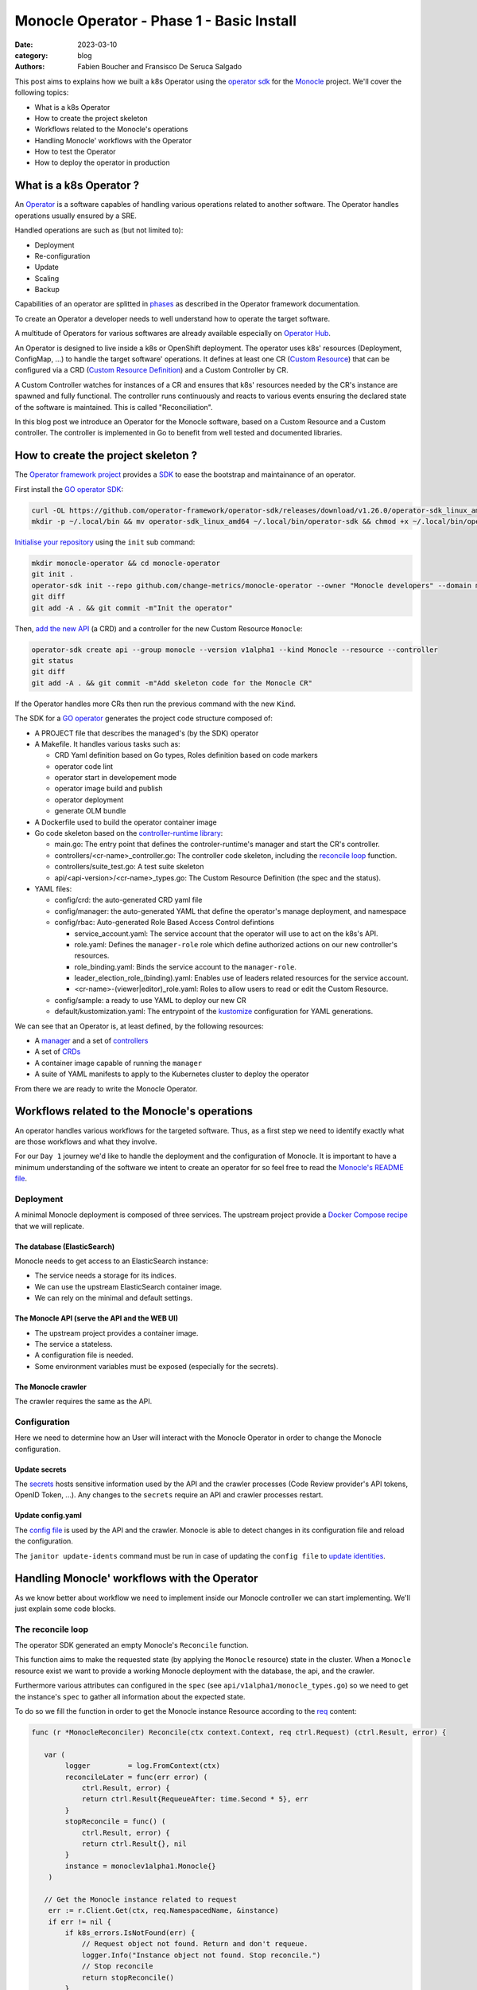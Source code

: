 Monocle Operator - Phase 1 - Basic Install
##########################################

:date: 2023-03-10
:category: blog
:authors: Fabien Boucher and Fransisco De Seruca Salgado

.. raw:: html

   <style type="text/css">

     .literal {
       border-radius: 6px;
       padding: 1px 1px;
       background-color: rgba(27,31,35,.05);
     }

   </style>

This post aims to explains how we built a k8s Operator using the
`operator sdk`_ for the `Monocle`_ project. We'll cover the following
topics:

-  What is a k8s Operator
-  How to create the project skeleton
-  Workflows related to the Monocle's operations
-  Handling Monocle' workflows with the Operator
-  How to test the Operator
-  How to deploy the operator in production

.. _what-is-a-k8s-operator-:

What is a k8s Operator ?
========================

An `Operator`_ is a software capables of handling various operations
related to another software. The Operator handles operations usually
ensured by a SRE.

Handled operations are such as (but not limited to):

-  Deployment
-  Re-configuration
-  Update
-  Scaling
-  Backup

Capabilities of an operator are splitted in `phases`_ as described in
the Operator framework documentation.

To create an Operator a developer needs to well understand how to
operate the target software.

A multitude of Operators for various softwares are already available
especially on `Operator Hub`_.

An Operator is designed to live inside a k8s or OpenShift deployment.
The operator uses k8s' resources (Deployment, ConfigMap, ...) to handle
the target software' operations. It defines at least one CR (`Custom
Resource`_) that can be configured via a CRD (`Custom Resource
Definition`_) and a Custom Controller by CR.

A Custom Controller watches for instances of a CR and ensures that k8s'
resources needed by the CR's instance are spawned and fully functional.
The controller runs continuously and reacts to various events ensuring
the declared state of the software is maintained. This is called
"Reconciliation".

In this blog post we introduce an Operator for the Monocle software,
based on a Custom Resource and a Custom controller. The controller is
implemented in Go to benefit from well tested and documented libraries.

.. _how-to-create-the-project-skeleton-:

How to create the project skeleton ?
====================================

The `Operator framework project`_ provides a `SDK`_ to ease the
bootstrap and maintainance of an operator.

First install the `GO operator SDK`_:

.. code-block:: bash

   curl -OL https://github.com/operator-framework/operator-sdk/releases/download/v1.26.0/operator-sdk_linux_amd64
   mkdir -p ~/.local/bin && mv operator-sdk_linux_amd64 ~/.local/bin/operator-sdk && chmod +x ~/.local/bin/operator-sdk

`Initialise your repository`_ using the ``init`` sub command:

.. code-block:: bash

   mkdir monocle-operator && cd monocle-operator
   git init .
   operator-sdk init --repo github.com/change-metrics/monocle-operator --owner "Monocle developers" --domain monocle.change-metrics.io
   git diff
   git add -A . && git commit -m"Init the operator"

Then, `add the new API`_ (a CRD) and a controller for the new Custom
Resource ``Monocle``:

.. code-block:: bash

   operator-sdk create api --group monocle --version v1alpha1 --kind Monocle --resource --controller
   git status
   git diff
   git add -A . && git commit -m"Add skeleton code for the Monocle CR"

If the Operator handles more CRs then run the previous command with the
new ``Kind``.

The SDK for a `GO operator`_ generates the project code structure
composed of:

-  A PROJECT file that describes the managed's (by the SDK) operator
-  A Makefile. It handles various tasks such as:

   -  CRD Yaml definition based on Go types, Roles definition based on
      code markers
   -  operator code lint
   -  operator start in developement mode
   -  operator image build and publish
   -  operator deployment
   -  generate OLM bundle

-  A Dockerfile used to build the operator container image
-  Go code skeleton based on the `controller-runtime library`_:

   -  main.go: The entry point that defines the controler-runtime's
      manager and start the CR's controller.
   -  controllers/<cr-name>_controller.go: The controller code skeleton,
      including the `reconcile loop`_ function.
   -  controllers/suite_test.go: A test suite skeleton
   -  api/<api-version>/<cr-name>_types.go: The Custom Resource
      Definition (the spec and the status).

-  YAML files:

   -  config/crd: the auto-generated CRD yaml file
   -  config/manager: the auto-generated YAML that define the operator's
      manage deployment, and namespace
   -  config/rbac: Auto-generated Role Based Access Control defintions

      -  service_account.yaml: The service account that the operator
         will use to act on the k8s's API.
      -  role.yaml: Defines the ``manager-role`` role which define
         authorized actions on our new controller's resources.
      -  role_binding.yaml: Binds the service account to the
         ``manager-role``.
      -  leader_election_role_(binding).yaml: Enables use of leaders
         related resources for the service account.
      -  <cr-name>-(viewer|editor)_role.yaml: Roles to allow users to
         read or edit the Custom Resource.

   -  config/sample: a ready to use YAML to deploy our new CR
   -  default/kustomization.yaml: The entrypoint of the `kustomize`_
      configuration for YAML generations.

We can see that an Operator is, at least defined, by the following
resources:

-  A `manager`_ and a set of `controllers`_
-  A set of `CRDs`_
-  A container image capable of running the ``manager``
-  A suite of YAML manifests to apply to the Kubernetes cluster to
   deploy the operator

From there we are ready to write the Monocle Operator.

Workflows related to the Monocle's operations
=============================================

An operator handles various workflows for the targeted software. Thus,
as a first step we need to identify exactly what are those workflows and
what they involve.

For our ``Day 1`` journey we'd like to handle the deployment and the
configuration of Monocle. It is important to have a minimum
understanding of the software we intent to create an operator for so
feel free to read the `Monocle's README file`_.

Deployment
----------

A minimal Monocle deployment is composed of three services. The upstream
project provide a `Docker Compose recipe`_ that we will replicate.

The database (ElasticSearch)
~~~~~~~~~~~~~~~~~~~~~~~~~~~~

Monocle needs to get access to an ElasticSearch instance:

-  The service needs a storage for its indices.
-  We can use the upstream ElasticSearch container image.
-  We can rely on the minimal and default settings.

The Monocle API (serve the API and the WEB UI)
~~~~~~~~~~~~~~~~~~~~~~~~~~~~~~~~~~~~~~~~~~~~~~

-  The upstream project provides a container image.
-  The service a stateless.
-  A configuration file is needed.
-  Some environment variables must be exposed (especially for the
   secrets).

The Monocle crawler
~~~~~~~~~~~~~~~~~~~

The crawler requires the same as the API.

Configuration
-------------

Here we need to determine how an User will interact with the Monocle
Operator in order to change the Monocle configuration.

Update secrets
~~~~~~~~~~~~~~

The `secrets`_ hosts sensitive information used by the API and the
crawler processes (Code Review provider's API tokens, OpenID Token,
...). Any changes to the ``secrets`` require an API and crawler
processes restart.

.. _update-configyaml:

Update config.yaml
~~~~~~~~~~~~~~~~~~

The `config file`_ is used by the API and the crawler. Monocle is able
to detect changes in its configuration file and reload the
configuration.

The ``janitor update-idents`` command must be run in case of updating
the ``config file`` to `update identities`_.

Handling Monocle' workflows with the Operator
=============================================

As we know better about workflow we need to implement inside our Monocle
controller we can start implementing. We'll just explain some code
blocks.

The reconcile loop
------------------

The operator SDK generated an empty Monocle's ``Reconcile`` function.

This function aims to make the requested state (by applying the
``Monocle`` resource) state in the cluster. When a ``Monocle`` resource
exist we want to provide a working Monocle deployment with the database,
the api, and the crawler.

Furthermore various attributes can configured in the ``spec`` (see
``api/v1alpha1/monocle_types.go``) so we need to get the instance's
``spec`` to gather all information about the expected state.

To do so we fill the function in order to get the Monocle instance
Resource according to the `req`_ content:

.. code-block:: Go

   func (r *MonocleReconciler) Reconcile(ctx context.Context, req ctrl.Request) (ctrl.Result, error) {

      var (
           logger         = log.FromContext(ctx)
           reconcileLater = func(err error) (
               ctrl.Result, error) {
               return ctrl.Result{RequeueAfter: time.Second * 5}, err
           }
           stopReconcile = func() (
               ctrl.Result, error) {
               return ctrl.Result{}, nil
           }
           instance = monoclev1alpha1.Monocle{}
       )

      // Get the Monocle instance related to request
       err := r.Client.Get(ctx, req.NamespacedName, &instance)
       if err != nil {
           if k8s_errors.IsNotFound(err) {
               // Request object not found. Return and don't requeue.
               logger.Info("Instance object not found. Stop reconcile.")
               // Stop reconcile
               return stopReconcile()
           }
           // Error reading the object - requeue the request.
           logger.Info("Unable to read the Monocle object. Reconcile continues ...")
           // Stop reconcile
           return reconcileLater(err)
       }

      logger.Info("Found Monocle object.")
       return stopReconcile()
   }

This ``Reconcile`` function is called by the ``manager`` each time an
event occurs on Monocle instance (a Monocle instance is a Monocle
spawned by the operator).

The ``operator-sdk create api`` created a default
``config/samples/monocle_v1alpha1_monocle.yaml`` file that we can use to
reclaim an instance the ``Monocle`` Custom Resource.

Start the manager in dev mode:

.. code-block:: bash

   $ make run
   # or go run ./main.yaml

In another terminal you can ``apply`` the resource with:

.. code-block:: bash

   $ kubectl apply -f config/samples/monocle_v1alpha1_monocle.yaml

Then the ``Monocle's controller`` should display and stop the reconcile
loop:

.. code-block:: bash

   1.6781911388888087e+09  INFO    controller-runtime.metrics      Metrics server is starting to listen    {"addr": ":8080"}
   ...
   1.6781911390910478e+09  INFO    Starting workers        {"controller": "monocle", "controllerGroup": "monocle.monocle.change-metrics.io", "controllerKind": "Monocle", "worker count": 1}
   1.6781911505580697e+09  INFO    Found Monocle object.   {"controller": "monocle", "controllerGroup": "monocle.monocle.change-metrics.io", "controllerKind": "Monocle", "Monocle": {"name":"monocle-sample","namespace":"fbo"}, "namespace": "fbo", "name": "monocle-sample", "reconcileID": "580d1b93-e4d8-41ef-8996-817e198727ff"}

You can observe that the ``controller`` re-enters the reconcile loop
when we edit the Monocle instance:

.. code-block:: bash

   # Add a new label in metadata.labels and save.
   $ kubectl edit monocle monocle-sample

The return value of the reconcile function controls how the
``controller`` re-enter it. See `details here`_.

Next steps are to handle the deployment of the services that compose a
Monocle deployment.

How the operator starts Monocle' components
-------------------------------------------

We'll only focus on the ``api`` service in that section. Other services
are pretty similar expected the database service that is deployed via
the [StatefulSet][k8s-statefullset].

Feel free to refer to the `complete controller code`_.

The API secret
~~~~~~~~~~~~~~

The ``Monocle`` API service needs to access some secrets data. Here we
use the `secret`_ resource to store this data.

The Monocle's controller needs to:

-  Check if the secret exist
-  Create the secret resource if it does not exist
-  Continue if it exists

The ``secret`` is identified by its name and must be unique in the
``namespace``.

Here is how we handle the ``secret`` resource
([type][k8s-core-secrets]):

.. code-block:: Go

   ////////////////////////////////////////////////////////
   //       Handle the Monocle API Secret Instance       //
   ////////////////////////////////////////////////////////

   // This secret contains environment variables required by the
   // API and/or crawlers. The CRAWLERS_API_KEY entry is
   // mandatory for crawlers to authenticate against the API.

   // preprend the resource name with the instance name
   apiSecretName := resourceName("api")
   // initialize a mapping with a random crawler's api key
   apiSecretData := map[string][]byte{
       "CRAWLERS_API_KEY": []byte(randstr.String(24))}
   // create the secret instance with required metadata for the lookup
   apiSecret := corev1.Secret{
       ObjectMeta: metav1.ObjectMeta{
           Name:      apiSecretName,
           Namespace: req.Namespace},
   }
   // get the secret resource by name
   err = r.Client.Get(
       ctx, client.ObjectKey{Name: apiSecretName, Namespace: req.Namespace}, &apiSecret)
   if err != nil && k8s_errors.IsNotFound(err) {
      // The resource does not exist yet. Let's create it.
      // Set secret data
       apiSecret.Data = apiSecretData
      // Add an owner reference (Monocle instance) on the secret resource
       if err := ctrl_util.SetControllerReference(&instance, &apiSecret, r.Scheme); err != nil {
           logger.Info("Unable to set controller reference", "name", apiSecretName)
           return reconcileLater(err)
       }
       // Create the secret
       logger.Info("Creating secret", "name", apiSecretName)
       if err := r.Create(ctx, &apiSecret); err != nil {
           logger.Info("Unable to create secret", "name", apiSecretName)
           return reconcileLater(err)
       }
   } else if err != nil {
       // Handle the unexpected err
       logger.Info("Unable to get resource", "name", apiSecretName)
       return reconcileLater(err)
   } else {
       // Eventually handle resource update
       logger.Info("Resource fetched successfuly", "name", apiSecretName)
   }

   // Get the resource version - to be used later ...
   apiSecretsVersion := apiSecret.ResourceVersion
   logger.Info("apiSecret resource", "version", apiSecretsVersion)

As you can see, the code detects the secret state and perform actions
according to the state. We use the `Client`_ exposed through the
``MonocleReconcilier`` interface to perform CRUD actions. This is a
common pattern that we'll use for other resources managed by the
controller.

The API config
~~~~~~~~~~~~~~

The `ConfigMap`_\ (`type`_) are pretty similar regarding their API so
the code below is the same as for the ``secret``.

.. code-block:: Go

   ////////////////////////////////////////////////////////
   //     Handle the Monocle API ConfigMap Instance      //
   ////////////////////////////////////////////////////////

   // preprend the resource name with the instance name
   apiConfigMapName := resourceName("api")
   // initialize a mapping with the default config file
   apiConfigMapData := map[string]string{
       "config.yaml": `
   workspaces:
     - name: demo
       crawlers: []
   `}
   // create the config-map instance with required metadata for the lookup
   apiConfigMap := corev1.ConfigMap{
       ObjectMeta: metav1.ObjectMeta{
           Name:      apiConfigMapName,
           Namespace: req.Namespace},
   }

   // get the configmap resource by name
   err = r.Client.Get(
       ctx, client.ObjectKey{Name: apiConfigMapName, Namespace: req.Namespace}, &apiConfigMap)
   if err != nil && k8s_errors.IsNotFound(err) {
      // The resource does not exist yet. Let's create it.
       apiConfigMap.Data = apiConfigMapData
      // Add an owner reference (Monocle instance) on the configmap resource
       if err := ctrl_util.SetControllerReference(&instance, &apiConfigMap, r.Scheme); err != nil {
           logger.Info("Unable to set controller reference", "name", apiConfigMapName)
           return reconcileLater(err)
       }
       // Create the configMap
       logger.Info("Creating ConfigMap", "name", apiConfigMapName)
       if err := r.Create(ctx, &apiConfigMap); err != nil {
           logger.Info("Unable to create configMap", "name", apiConfigMap)
           return reconcileLater(err)
       }
   } else if err != nil {
       // Handle the unexpected err
       logger.Info("Unable to get resource", "name", apiConfigMapName)
       return reconcileLater(err)
   } else {
       // Eventually handle resource update
       logger.Info("Resource fetched successfuly", "name", apiConfigMapName)
   }

   // Get the resource version - to be used later ...
   apiConfigVersion := apiConfigMap.ResourceVersion
   logger.Info("apiConfig resource", "version", apiConfigVersion)

For all resources created by the Monocle ``controller`` we set a
[OwnerReference][k8s-owner-references]. This ensures that when we delete
the CR instance then all dependents resources are also deleted. It
serves also to the ``manager`` to call the reconcile function when a
dependent resource is updated.

The API deployment
~~~~~~~~~~~~~~~~~~

To run the API service we use the `Deployment
resource`_\ (`type <https://pkg.go.dev/k8s.io/api@v0.26.2/apps/v1#Deployment>`__)
and in front of it we configure a
`Service`_\ (`type <https://pkg.go.dev/k8s.io/api/core/v1#Service>`__)
resource.

A ``Deployment`` manages a set of ``Pods`` according to rules and
workflows implemented in the ``Deployment``'s controller.

As ``Pods`` can be spawned on different cluster' nodes then container'
IP addresses can change then a ``Service`` resource is needed on top of
a ``Deployment``.

Let's start by creating ``api-service`` resource:

.. code-block:: Go

   // Handle service for api //
   ////////////////////////////

   // The monocle API listen to 8080/TCP
   apiPort := 8080
   // MatchLabels shared between the service and the deployment
   apiMatchLabels := map[string]string{
       "app":  "monocle",
       "tier": "api",
   }
   // Service resource name
   apiServiceName := resourceName("api")
   // Instanciate a Service object for the lookup
   apiService := corev1.Service{
       ObjectMeta: metav1.ObjectMeta{
           Name:      apiServiceName,
           Namespace: req.Namespace,
       },
   }

   // Get the service by name
   err = r.Client.Get(
       ctx, client.ObjectKey{Name: apiServiceName, Namespace: req.Namespace}, &apiService)
   if err != nil && k8s_errors.IsNotFound(err) {
      // Resource is not found
      // Define the Service resource to create
       apiService.Spec = corev1.ServiceSpec{
           Ports: []corev1.ServicePort{
               {
                   Name:     resourceName("api-port"),
                   Protocol: corev1.ProtocolTCP,
                   Port:     int32(apiPort),
               },
           },
         // The labels used to discover deployment' Pods
           Selector: apiMatchLabels,
       }
      // Add an owner reference (Monocle instance) on the service resource
       if err := ctrl_util.SetControllerReference(&instance, &apiService, r.Scheme); err != nil {
           logger.Info("Unable to set controller reference", "name", apiServiceName)
           return reconcileLater(err)
       }
       logger.Info("Creating Service", "name", apiServiceName)
      // Create the resource
       if err := r.Create(ctx, &apiService); err != nil {
           logger.Info("Unable to create service", "name", apiService)
           return reconcileLater(err)
       }
   } else if err != nil {
       // Handle the unexpected err
       logger.Info("Unable to get resource", "name", apiServiceName)
       return reconcileLater(err)
   } else {
       // Eventually handle resource update
       logger.Info("Resource fetched successfuly", "name", apiServiceName)
   }

Now let's see how the Monocle API is deployed. It leverages the
``Deployment`` resource to start a ``Pod`` containing one ``Monocle``
container based on the upstream container image.

.. code-block:: Go

   // Handle API deployment //
   ///////////////////////////

   // Service resource name
   apiDeploymentName := resourceName("api")
   apiDeployment := appsv1.Deployment{
       ObjectMeta: metav1.ObjectMeta{
           Name:      apiDeploymentName,
           Namespace: req.Namespace,
       },
   }
   apiReplicasCount := int32(1)

   // We read the Monocle Public URL value passed via the CRD
   monoclePublicURL := "http://localhost:8090"
   if instance.Spec.MonoclePublicURL != "" {
       monoclePublicURL = instance.Spec.MonoclePublicURL
   }
   logger.Info("Monocle public URL set to", "url", monoclePublicURL)

   // Get the deployment by name
   err = r.Client.Get(
       ctx, client.ObjectKey{Name: apiDeploymentName, Namespace: req.Namespace}, &apiDeployment)
   if err != nil && k8s_errors.IsNotFound(err) {
       // Setup the deployment object
       apiConfigMapVolumeName := resourceName("api-cm-volume")
       // Once created Deployment selector is immutable
       apiDeployment.Spec.Selector = &metav1.LabelSelector{
         // Enable relation between Pod, Deployment and Service
           MatchLabels: apiMatchLabels,
       }
       // Set replicas count
       apiDeployment.Spec.Replicas = &apiReplicasCount
       // Set the Deployment annotations
       apiDeployment.Annotations = map[string]string{
         // Here we set the Resource version of the Monocle ConfigMap
           "apiConfigVersion": apiConfigVersion,
       }

       // Set the Deployment pod template
       apiDeployment.Spec.Template = corev1.PodTemplateSpec{
           ObjectMeta: metav1.ObjectMeta{
            // Enable relation between Pod, Deployment and Service
               Labels: apiMatchLabels,
            // Here we set the Resource version of the Monocle secrets
            // Any update on the Template (here the annotation) starts a rollout
               Annotations: map[string]string{
                   "apiSecretsVersion": apiSecretsVersion,
               },
           },
           Spec: corev1.PodSpec{
               RestartPolicy: corev1.RestartPolicyAlways,
               Containers: []corev1.Container{
                   {
                       Name:    resourceName("api-pod"),
                       Image:   "quay.io/change-metrics/monocle:1.8.0",
                       Command: []string{"monocle", "api"},
                  // This exposes the Secret as environment variables into the running container
                       EnvFrom: []corev1.EnvFromSource{
                           {
                               SecretRef: &corev1.SecretEnvSource{
                                   LocalObjectReference: corev1.LocalObjectReference{
                                       Name: apiSecretName,
                                   },
                               },
                           },
                       },
                  // An additional environment variable
                       Env: []corev1.EnvVar{
                           elasticUrlEnvVar,
                           {
                               Name:  "MONOCLE_PUBLIC_URL",
                               Value: monoclePublicURL,
                           },
                       },
                  // We defines ports exposed by the container
                       Ports: []corev1.ContainerPort{
                           {
                               ContainerPort: int32(apiPort),
                           },
                       },
                  // Define the live test probe
                  // The Monocle API exposes the '/health' endpoint
                       LivenessProbe: &corev1.Probe{
                           ProbeHandler: corev1.ProbeHandler{
                               HTTPGet: &corev1.HTTPGetAction{
                                   Path: "/health",
                                   Port: intstr.FromInt(apiPort),
                               },
                           },
                           TimeoutSeconds:   30,
                           FailureThreshold: 6,
                       },
                  // A Volume device is exposed to the container
                  // We mount it into /etc/monocle. It contains the Monocle config file.
                       VolumeMounts: []corev1.VolumeMount{
                           {
                               Name:      apiConfigMapVolumeName,
                               ReadOnly:  true,
                               MountPath: "/etc/monocle",
                           },
                       },
                   },
               },
            // Expose a Volume device to the Pod' containers
            // The Volume is API ConfigMap that we expose as a volume.
               Volumes: []corev1.Volume{
                   {
                       Name: apiConfigMapVolumeName,
                       VolumeSource: corev1.VolumeSource{
                           ConfigMap: &corev1.ConfigMapVolumeSource{
                               LocalObjectReference: corev1.LocalObjectReference{
                                   Name: apiConfigMapName,
                               },
                           },
                       },
                   },
               },
           },
       }
      // Add an owner reference (Monocle instance) on the deployment resource
       if err := ctrl_util.SetControllerReference(&instance, &apiDeployment, r.Scheme); err != nil {
           logger.Info("Unable to set controller reference", "name", apiDeploymentName)
           return reconcileLater(err)
       }
       logger.Info("Creating Deployment", "name", apiDeploymentName)
       // Create the resource
       if err := r.Create(ctx, &apiDeployment); err != nil {
           logger.Info("Unable to create deployment", "name", apiDeploymentName)
           return reconcileLater(err)
       }
   } else if err != nil {
       // Handle the unexpected err
       logger.Info("Unable to get resource", "name", apiDeploymentName)
       return reconcileLater(err)
   } else {
       // Eventually handle resource update
       logger.Info("Resource fetched successfuly", "name", apiDeploymentName)
   }

Some key points that are important here:

-  The ``Deployment`` ensures that we always have a working ``Pod`` that
   serves the Monocle API.
-  The `liveness probe`_ is used by the ``Deployment`` to ensure the
   Monocle API is ready. The ``Deployment``'s status is based on the
   probe's status.
-  We expose the configuration file from a `ConfigMap`_ using a
   `volume`_. When the ``configMap``'s data is updated exposed files are
   updated on the volume mount.
-  We expose the ``Secret`` resource containing Monocle' secrets `as
   environment variables`_.

Assuming that others Monocle' services are setup in the controller we
can inspect ``Resources`` spawned by the ``controller`` when we reclaim
a ``Monocle`` resource.

.. code-block:: bash

   $ cat config/samples/monocle_v1alpha1_monocle-alt.yaml
   apiVersion: monocle.monocle.change-metrics.io/v1alpha1
   kind: Monocle
   metadata:
     labels:    app.kubernetes.io/name: monocle
       app.kubernetes.io/instance: monocle-sample
       app.kubernetes.io/part-of: monocle-operator
       app.kubernetes.io/managed-by: kustomize
       app.kubernetes.io/created-by: monocle-operator
     name: monocle-samplespec:
     monoclePublicURL: "http://localhost:8090"
   $ kubectl apply -f config/samples/monocle_v1alpha1_monocle-alt.yaml
   $ kubectl get statefulset,deployment,replicaset,service,configmap,secret
   NAME                                      READY   AGE
   statefulset.apps/monocle-sample-elastic   1/1     15s

   NAME                                     READY   UP-TO-DATE   AVAILABLE   AGE
   deployment.apps/monocle-sample-api       1/1     1            1           15s
   deployment.apps/monocle-sample-crawler   1/1     1            1           15s

   NAME                                                DESIRED   CURRENT   READY   AGE
   replicaset.apps/monocle-sample-api-8cd74454f        1         1         1       15s
   replicaset.apps/monocle-sample-crawler-7fc7f659b7   1         1         1       15s

   NAME                             TYPE        CLUSTER-IP     EXTERNAL-IP   PORT(S)    AGE
   service/monocle-sample-api       ClusterIP   10.96.36.244   <none>        8080/TCP   15s
   service/monocle-sample-elastic   ClusterIP   10.96.68.155   <none>        9200/TCP   15s

   NAME                           DATA   AGE
   configmap/kube-root-ca.crt     1      21h
   configmap/monocle-sample-api   1      15s

   NAME                        TYPE     DATA   AGE
   secret/monocle-sample-api   Opaque   1      15s

Enabling the Monocle WEB UI access served by the API can be done using
the ``port-forward``:

.. code-block:: bash

   $ kubectl port-forward service/monocle-sample-api 8090:8080
   $ firefox http://localhost:8090

How the operator handles Monocle' reconfigurations
--------------------------------------------------

Now let's see how we handled the (re-)configuration workflow.

As `described previously`_ we need to handle:

-  A change to the Monocle ``Secret`` resource restarts the API and the
   Crawler ``Pods``.
-  A change to the Monocle config file (store in the ``ConfigMap``
   resource) triggers the ``update-idents`` CLI command.

Handling Secret changes
~~~~~~~~~~~~~~~~~~~~~~~

API and Crawler process are handled by the `Deployment Resource`_. This
resource's controller handles a `rollout`_ workflow when the container's
``Image`` of the ``podSpec`` or the ``podTemplateSpec``'s annotations
are updated. A ``rollout`` restarts ``Pods`` in safe manner according to
the configured rollout strategy.

To leverage that specificity of the ``Deployment`` Resource and then
ensuring that API and Crawlers containers are restarted when the
Monocle's administrator change we made the following changes (we only
focus on the API, same apply for the Crawler's Deployment):

.. code-block:: Go

   // else case (an API Deployment resource exists) of the API deployment part
   } else {
       // Eventually handle resource update
       logger.Info("Resource fetched successfuly", "name", apiDeploymentName)

      // We call the rollOutWhenApiSecretsChange function
       err := r.rollOutWhenApiSecretsChange(ctx, logger, apiDeployment, apiSecretsVersion)
       if err != nil {
           logger.Info("Unable to update spec deployment annotations", "name", apiDeploymentName)
           reconcileLater(err)
       }
   }

.. code-block:: Go

   func (r *MonocleReconciler) rollOutWhenApiSecretsChange(ctx context.Context, logger logr.Logger, depl appsv1.Deployment, apiSecretsVersion string) error {
       previousSecretsVersion := depl.Spec.Template.Annotations["apiSecretsVersion"]
       if previousSecretsVersion != apiSecretsVersion {
           logger.Info("Start a rollout due to secrets update",
               "name", depl.Name,
               "previous secrets version", previousSecretsVersion,
               "new secrets version", apiSecretsVersion)
           depl.Spec.Template.Annotations["apiSecretsVersion"] = apiSecretsVersion
           return r.Update(ctx, &depl)
       }
       return nil
   }

At ``Deployment`` creation we set the ``apiSecretsVersion`` annotation,
and each time the ``Reconcile`` is called the
``rollOutWhenApiSecretsChange`` function check if the resources version
changed. In the case of a change (meanning that the administrator
changed one of the Monocle secrets) we do an ``Update`` of the
annotation to store the new ``apiSecretsVersion`` value.

This has the effect triggering the Deployments rollout and get \`Pods'
to be restarted.

This can be observed by editing the secrets to add a new one, then
ensuring pod is re-spawned and that the new secret is available in the
``env`` of the pod's container:

.. code-block:: bash

   # A secret value must be encoded as base64
   $ kubectl edit secrets monocle-sample-api
   $ kubectl get pods
   $ kubectl exec -it monocle-sample-api-c75dcc789-gmwwm -- env | grep -i <new-secret>

However, it's worth mentionning that the ``Reconcile`` function of the
``Monocle`` CR is not called automatically by the controller when the
Secret resource is changed. To get that behavior we need to setup the
`Manager`_ to react to dependent resource' changes.

.. code-block:: Go

   // SetupWithManager sets up the controller with the Manager.
   func (r *MonocleReconciler) SetupWithManager(mgr ctrl.Manager) error {
       return ctrl.NewControllerManagedBy(mgr).
           For(&monoclev1alpha1.Monocle{}).
           Owns(&appsv1.Deployment{}).
           Owns(&corev1.ConfigMap{}).
           Owns(&corev1.Secret{}).
           Owns(&appsv1.StatefulSet{}).
           Owns(&corev1.Service{}).
           Complete(r)
   }

The `Owns`_ coupled to the `owner references`_ ensure that the
``Reconcile`` fonction is called when a dependent resource is updated.

Handling Config changes
~~~~~~~~~~~~~~~~~~~~~~~

The ``ConfigMap`` that stores the Monocle's config ``config.yaml`` is
exposed as a ``Volume Mount`` in ``/etc/monocle`` and Monocle knows how
to reload itself when config when the file change.

However we need to detect updates on the ``ConfigMap`` and start a
Monocle's CLI command to `update idents`_. To do that we use a `Job`_
Resource (`type <https://pkg.go.dev/k8s.io/api/batch/v1#Job>`__).

The ``Job`` starts a ``Pod`` and reports execution status of the
container's command.

Similarly to the Monocle secrets we store, in an annotation on the API
``Deployment`` resource, the ``ResourceVersion`` of the ``ConfigMap``
and by checking for version change we can create a ``Job`` resource and
trigger the CLI command.

.. code-block:: Go

   // else case (an API Deployment resource exists) of the API deployment part
   } else {
       // Eventually handle resource update
       logger.Info("Resource fetched successfuly", "name", apiDeploymentName)

      ...
       // Check if Deployment Pod Annotation for ConfigMap resource version was updated
       previousVersion := apiDeployment.Annotations["apiConfigVersion"]
       if previousVersion != apiConfigVersion {

           logger.Info("Start the update-idents jobs because of api configMap update",
               "name", apiDeployment.Name,
               "previous configmap version", previousVersion,
               "new configmap version", apiConfigVersion)
           apiDeployment.Annotations["apiConfigVersion"] = apiConfigVersion
           // Update Deployment Resource to set the new configMap resource version
           err := r.Update(ctx, &apiDeployment)
           if err != nil {
               return reconcileLater(err)
           }
           // Trigger the job
           err = triggerUpdateIdentsJob(r, ctx, instance, req.Namespace, logger, elasticUrlEnvVar, apiConfigMapName)
           if err != nil {
               logger.Info("Unable to trigger update-idents", "name", err)
               reconcileLater(err)
           }
       }
   }

.. code-block:: Go

   func triggerUpdateIdentsJob(
         r *MonocleReconciler, ctx context.Context, instance monoclev1alpha1.Monocle,
         namespace string, logger logr.Logger, elasticUrlEnvVar corev1.EnvVar, apiConfigMapName string) error {

       jobname := "update-idents-job"
       job := batchv1.Job{
           ObjectMeta: metav1.ObjectMeta{
               Name:      jobname,
               Namespace: namespace,
           },
       }

       // Checking if there is a Job Resource by Name
       err := r.Client.Get(ctx,
           client.ObjectKey{Name: jobname, Namespace: namespace},
           &job)

       // Delete it if there is an old job resource
       fg := metav1.DeletePropagationBackground
       if err == nil {
           r.Client.Delete(ctx,
               &job, &client.DeleteOptions{PropagationPolicy: &fg})
       }

       apiConfigMapVolumeName := "api-cm-volume"
       ttlSecondsAfterFinished := int32(3600)

       jobToCreate := batchv1.Job{
           ObjectMeta: metav1.ObjectMeta{
               Name:      jobname,
               Namespace: namespace,
           },
           Spec: batchv1.JobSpec{
            // We ensure that Jobs objects are garbaged collected after 1 hour
               TTLSecondsAfterFinished: &ttlSecondsAfterFinished,
               Template: corev1.PodTemplateSpec{
                   Spec: corev1.PodSpec{
                  // We don't want to restart the job if it fails
                       RestartPolicy: "Never",
                       Containers: []corev1.Container{
                           {
                               Name:    jobname,
                               Image:   "quay.io/change-metrics/monocle:1.8.0",
                               Command: []string{"bash"},
                               Args:    []string{"-c", " monocle janitor update-idents --elastic ${MONOCLE_ELASTIC_URL} --config /etc/monocle/config.yaml"},
                               Env: []corev1.EnvVar{
                                   elasticUrlEnvVar,
                               },
                               VolumeMounts: []corev1.VolumeMount{
                                   {
                                       Name:      apiConfigMapVolumeName,
                                       ReadOnly:  true,
                                       MountPath: "/etc/monocle",
                                   },
                               },
                           },
                       },
                       Volumes: []corev1.Volume{
                           {
                               Name: apiConfigMapVolumeName,
                               VolumeSource: corev1.VolumeSource{
                                   ConfigMap: &corev1.ConfigMapVolumeSource{
                                       LocalObjectReference: corev1.LocalObjectReference{
                                           Name: apiConfigMapName,
                                       },
                                   },
                               },
                           },
                       },
                   },
               },
           },
       }
       if err := ctrl_util.SetControllerReference(&instance, &jobToCreate, r.Scheme); err != nil {
           logger.Info("Unable to set controller reference", "name", jobname)
       }

       return r.Create(ctx, &jobToCreate)
   }

Key points here are:

-  We first check for an existing job and delete it if it exists. This
   ensures that we only run one job at a time.
-  We set a `job TTL`_ to ensure that the Job Resource and decendents
   are deleted.

To observe the behavior, just edit the ``config.yaml`` key of the
``ConfigMap`` to define a crawler config in the demo ``workspace`` and
see the job's logs.

.. code-block:: bash

   $ kubectl get jobs
   NAME                COMPLETIONS   DURATION   AGE
   update-idents-job   1/1           6s         21s
   $ kubectl get pods
   NAME                                      READY   STATUS      RESTARTS   AGE
   monocle-sample-api-c75dcc789-gmwwm        1/1     Running     0          163m
   monocle-sample-crawler-867888fb8c-95jgt   1/1     Running     0          163m
   monocle-sample-elastic-0                  1/1     Running     0          3h1m
   update-idents-job-t7vgh                   0/1     Completed   0          9s
   $ kubectl logs update-idents-job-t7vgh
   2023-03-08 13:57:52 INFO    Monocle.Backend.Janitor:48: Janitor will process changes and event {"workspace":"demo","changes":285,"events":8670}
   2023-03-08 13:57:52 INFO    Monocle.Backend.Janitor:50: Updated changes {"count":0}
   2023-03-08 13:57:52 INFO    Monocle.Backend.Janitor:52: Updated events {"count":0}
   2023-03-08 13:57:52 INFO    Monocle.Backend.Janitor:54: Author cache re-populated with entries {"count":60}

How to test the Operator
========================

How to deploy the operator in production
========================================

To conclude and more reading
============================

Ideas for later:

-  Adding a MonocleCrawler Custom Resource.
-  How to ensure secrets are preserve

The `operator pattern white paper`_.

.. _operator sdk: https://sdk.operatorframework.io/
.. _Monocle: https://change-metrics.io
.. _Operator: https://kubernetes.io/docs/concepts/extend-kubernetes/operator/
.. _phases: https://operatorframework.io/operator-capabilities/
.. _Operator Hub: https://operatorhub.io
.. _Custom Resource: https://kubernetes.io/docs/concepts/extend-kubernetes/api-extension/custom-resources/
.. _Custom Resource Definition: https://kubernetes.io/docs/concepts/extend-kubernetes/api-extension/custom-resources/#customresourcedefinitions
.. _Operator framework project: https://operatorframework.io/
.. _SDK: https://sdk.operatorframework.io/
.. _GO operator SDK: https://sdk.operatorframework.io/docs/building-operators/golang/quickstart/
.. _Initialise your repository: https://sdk.operatorframework.io/docs/cli/operator-sdk_init/
.. _add the new API: https://sdk.operatorframework.io/docs/cli/operator-sdk_create_api/
.. _GO operator: https://sdk.operatorframework.io/docs/building-operators/golang/quickstart/
.. _controller-runtime library: https://pkg.go.dev/sigs.k8s.io/controller-runtime
.. _reconcile loop: https://pkg.go.dev/sigs.k8s.io/controller-runtime@v0.14.5/pkg/reconcile
.. _kustomize: https://kubernetes.io/docs/tasks/manage-kubernetes-objects/kustomization/
.. _manager: https://pkg.go.dev/sigs.k8s.io/controller-runtime#hdr-Managers
.. _controllers: https://pkg.go.dev/sigs.k8s.io/controller-runtime#hdr-Controllers
.. _CRDs: https://kubernetes.io/docs/concepts/extend-kubernetes/api-extension/custom-resources/#customresourcedefinitions
.. _Monocle's README file: https://github.com/change-metrics/monocle#readme
.. _Docker Compose recipe: https://github.com/change-metrics/monocle/blob/master/docker-compose.yml
.. _secrets: https://github.com/change-metrics/monocle#environment-variables
.. _config file: https://github.com/change-metrics/monocle#configuration-file
.. _update identities: https://github.com/change-metrics/monocle#apply-idents-configuration
.. _req: https://pkg.go.dev/sigs.k8s.io/controller-runtime@v0.14.5/pkg/reconcile#Request
.. _details here: https://pkg.go.dev/sigs.k8s.io/controller-runtime@v0.14.5/pkg/reconcile#Reconciler
.. _complete controller code: https://github.com/change-metrics/monocle-operator/blob/21b6403c3a3ad4830892cc05257f397a3732ad72/controllers/monocle_controller.go
.. _secret: https://kubernetes.io/docs/concepts/configuration/secret/
.. _Client: https://pkg.go.dev/sigs.k8s.io/controller-runtime/pkg/client
.. _ConfigMap: https://kubernetes.io/docs/concepts/configuration/configmap/
.. _type: https://pkg.go.dev/k8s.io/api/core/v1#ConfigMap
.. _Deployment resource: https://kubernetes.io/docs/concepts/workloads/controllers/deployment/
.. _Service: https://kubernetes.io/docs/concepts/services-networking/service/
.. _liveness probe: https://kubernetes.io/docs/tasks/configure-pod-container/configure-liveness-readiness-startup-probes/
.. _volume: https://kubernetes.io/docs/tasks/configure-pod-container/configure-pod-configmap/#add-configmap-data-to-a-volume
.. _as environment variables: https://kubernetes.io/docs/tasks/inject-data-application/distribute-credentials-secure/#configure-all-key-value-pairs-in-a-secret-as-container-environment-variables
.. _described previously: #Configuration
.. _Deployment Resource: https://kubernetes.io/docs/concepts/workloads/controllers/deployment/
.. _rollout: https://kubernetes.io/docs/concepts/workloads/controllers/deployment/#updating-a-deployment
.. _Manager: https://pkg.go.dev/sigs.k8s.io/controller-runtime#hdr-Managers
.. _Owns: https://pkg.go.dev/sigs.k8s.io/controller-runtime/pkg/builder#Builder.Owns
.. _owner references: https://kubernetes.io/docs/concepts/overview/working-with-objects/owners-dependents/
.. _update idents: https://github.com/change-metrics/monocle#apply-idents-configuration
.. _Job: https://kubernetes.io/docs/concepts/workloads/controllers/job/
.. _job TTL: https://kubernetes.io/docs/concepts/workloads/controllers/job/#ttl-mechanism-for-finished-jobs
.. _operator pattern white paper: https://github.com/cncf/tag-app-delivery/blob/eece8f7307f2970f46f100f51932db106db46968/operator-wg/whitepaper/Operator-WhitePaper_v1-0.md
